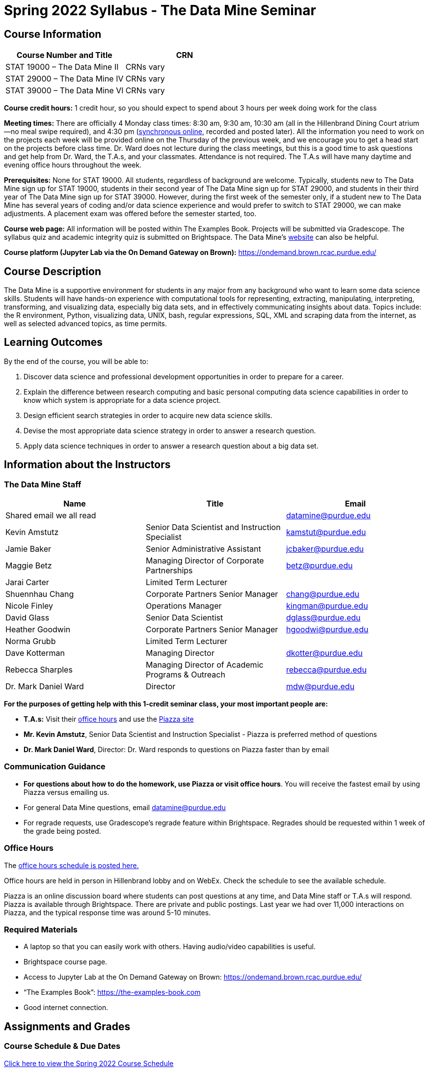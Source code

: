 = Spring 2022 Syllabus - The Data Mine Seminar

== Course Information 

[%header,format=csv]
|===
Course Number and Title, CRN
STAT 19000 – The Data Mine II, CRNs vary 
STAT 29000 – The Data Mine IV, CRNs vary 
STAT 39000 – The Data Mine VI, CRNs vary 
|===

*Course credit hours:* 1 credit hour, so you should expect to spend about 3 hours per week doing work
for the class

*Meeting times:* There are officially 4 Monday class times: 8:30 am, 9:30 am, 10:30 am (all in the Hillenbrand Dining Court atrium—no meal swipe required), and 4:30 pm (link:https://purdue.webex.com/meet/mdw[synchronous online], recorded and posted later). All the information you need to work on the projects each week will be provided online on the Thursday of the previous week, and we encourage you to get a head start on the projects before class time. Dr. Ward does not lecture during the class meetings, but this is a good time to ask questions and get help from Dr. Ward, the T.A.s, and your classmates. Attendance is not required. The T.A.s will have many daytime and evening office hours throughout the week.

*Prerequisites:*
None for STAT 19000. All students, regardless of background are welcome. Typically, students new to The Data Mine sign up for STAT 19000, students in their second year of The Data Mine sign up for STAT 29000, and students in their third year of The Data Mine sign up for STAT 39000. However, during the first week of the semester only, if a student new to The Data Mine has several years of coding and/or data science experience and would prefer to switch to STAT 29000, we can make adjustments. A placement exam was offered before the semester started, too.

*Course web page:* All information will be posted within The Examples Book. Projects will be submitted via Gradescope. The syllabus quiz and academic integrity quiz is submitted on Brightspace. 
The Data Mine’s link:https://datamine.purdue.edu[website] can also be helpful. 

*Course platform (Jupyter Lab via the On Demand Gateway on Brown):*
https://ondemand.brown.rcac.purdue.edu/

== Course Description

The Data Mine is a supportive environment for students in any major from any background who want to learn some data science skills. Students will have hands-on experience with computational tools for representing, extracting, manipulating, interpreting, transforming, and visualizing data, especially big data sets, and in effectively communicating insights about data. Topics include: the R environment, Python, visualizing data, UNIX, bash, regular expressions, SQL, XML and scraping data from the internet, as well as selected advanced topics, as time permits.

== Learning Outcomes

By the end of the course, you will be able to:

1. Discover data science and professional development opportunities in order to prepare for a career.
2. Explain the difference between research computing and basic personal computing data science capabilities in order to know which system is appropriate for a data science project.
3. Design efficient search strategies in order to acquire new data science skills.
4. Devise the most appropriate data science strategy in order to answer a research question.
5. Apply data science techniques in order to answer a research question about a big data set.

== Information about the Instructors 

=== The Data Mine Staff

[%header,format=csv]
|===
Name, Title, Email
Shared email we all read, , datamine@purdue.edu
Kevin Amstutz, Senior Data Scientist and Instruction Specialist, kamstut@purdue.edu 
Jamie Baker, Senior Administrative Assistant, jcbaker@purdue.edu
Maggie Betz, Managing Director of Corporate Partnerships, betz@purdue.edu
Jarai Carter, Limited Term Lecturer, 
Shuennhau Chang, Corporate Partners Senior Manager, chang@purdue.edu
Nicole Finley, Operations Manager, kingman@purdue.edu
David Glass, Senior Data Scientist, dglass@purdue.edu
Heather Goodwin, Corporate Partners Senior Manager, hgoodwi@purdue.edu
Norma Grubb, Limited Term Lecturer, 
Dave Kotterman, Managing Director, dkotter@purdue.edu
Rebecca Sharples, Managing Director of Academic Programs & Outreach, rebecca@purdue.edu
Dr. Mark Daniel Ward, Director, mdw@purdue.edu

|===


*For the purposes of getting help with this 1-credit seminar class, your most important people are:*

• *T.A.s:* Visit their xref:officehours.adoc[office hours] and use the link:https://piazza.com/[Piazza site]
• *Mr. Kevin Amstutz*, Senior Data Scientist and Instruction Specialist - Piazza is preferred method of questions
• *Dr. Mark Daniel Ward*, Director: Dr. Ward responds to questions on Piazza faster than by email


=== Communication Guidance

• *For questions about how to do the homework, use Piazza or visit office hours*. You will receive the fastest email by using Piazza versus emailing us. 
• For general Data Mine questions, email datamine@purdue.edu
• For regrade requests, use Gradescope’s regrade feature within Brightspace. Regrades should be
requested within 1 week of the grade being posted.


=== Office Hours

The xref:officehours.adoc[office hours schedule is posted here.]

Office hours are held in person in Hillenbrand lobby and on WebEx. Check the schedule to see the available schedule.

Piazza is an online discussion board where students can post questions at any time, and Data Mine staff or T.A.s will respond. Piazza is available through Brightspace. There are private and public postings. Last year we had over 11,000 interactions on Piazza, and the typical response time was around 5-10 minutes.



=== Required Materials

• A laptop so that you can easily work with others. Having audio/video capabilities is useful.
• Brightspace course page.
• Access to Jupyter Lab at the On Demand Gateway on Brown:
https://ondemand.brown.rcac.purdue.edu/
• “The Examples Book”: https://the-examples-book.com
• Good internet connection.






== Assignments and Grades


=== Course Schedule & Due Dates

xref:s2022-schedule.adoc[Click here to view the Spring 2022 Course Schedule]

See the schedule and later parts of the syllabus for more details, but here is an overview of how the course works:

In the first week of the beginning of the semester, you will have some “housekeeping” tasks to do, which include taking the Syllabus quiz and Academic Integrity quiz.

Generally, every week from the very beginning of the semester, you will have your new projects released on a Thursday, and they are due 8 days later on the Friday at 11:55 pm Purdue West Lafayette (Eastern) time. You will need to do 3 Outside Event reflections.

We will have 14 weekly projects available, but we only count your best 10. This means you could miss up to 4 projects due to illness or other reasons, and it won’t hurt your grade. We suggest trying to do as many projects as possible so that you can keep up with the material. The projects are much less stressful if they aren’t done at the last minute, and it is possible that our systems will be stressed if you wait until Friday night causing unexpected behavior and long wait times. Try to start your projects on or before Monday each week to leave yourself time to ask questions. 

[cols="4,1"]
|===

|Projects (best 10 out of Projects #1-14) |86% 
|Outside event reflections (3 total) |12% 
|Academic Integrity Quiz |1% 
|Syllabus Quiz |1% 
|*Total* |*100%*

|===




=== Grading Scale
In this class grades reflect your achievement throughout the semester in the various course components listed above. Your grades will be maintained in Brightspace. This course will follow the 90-80-70-60 grading scale for A, B, C, D cut-offs. If you earn a 90.000 in the class, for example, that is a solid A. +/- grades will be given at the instructor’s discretion below these cut-offs. If you earn an 89.11 in the class, for example, this may be an A- or a B+.

* A: 100.000% – 90.000%
* B: 89.999% – 80.000%
* C: 79.999% – 70.000%
* D: 69.999% – 60.000%
* F: 59.999% – 0.000%


 
=== Late Policy 

We generally do NOT accept late work. For the projects, we count only your best 10 out of 14, so that gives you a lot of flexibility. We need to be able to post answer keys for the rest of the class in a timely manner, and we can’t do this if we are waiting for other students to turn their work in.


=== Projects 

• The projects will help you achieve Learning Outcomes #2-5.
• Each weekly programming project is worth 10 points.
• There will be 13 projects available over the semester, and your best 10 will count.
• The 3 project grades that are dropped could be from illnesses, absences, travel, family
emergencies, or simply low scores. No excuses necessary.
• No late work will be accepted, even if you are having technical difficulties, so do not work at the
last minute.
• There are many opportunities to get help throughout the week, either through Piazza or office
hours. We’re waiting for you! Ask questions!
• Follow the instructions for how to submit your projects properly through Gradescope in
Brightspace.
• It is ok to get help from others or online, although it is important to document this help in the
comment sections of your project submission. You need to say who helped you and how they
helped you.
• Each week, the project will be posted on the Thursday before the seminar, the project will be
the topic of the seminar and any office hours that week, and then the project will be due by
11:55 pm Eastern time on the following Friday. See the schedule for specific dates.
• If you need to request a regrade on any part of your project, use the regrade request feature
inside Gradescope. The regrade request needs to be submitted within one week of the grade being posted (we send an announcement about this).


=== Outside Event Reflections

• The Outside Event reflections will help you achieve Learning Outcome #1. They are an opportunity for you to learn more about data science applications, career development, and diversity.
• Throughout the semester, The Data Mine will have many special events and speakers, typically happening in person so you can interact with the presenter, but some may be online and possibly recorded.
• These eligible opportunities will be posted on The Data Mine’s website and updated frequently https://docs.google.com/document/d/1tMRrVM08WEqs4E76K9N0Ik6TpytiVBsadUM4ialYqzw/ Feel free to suggest good events that you hear about, too.
• You are required to attend 3 of these over the semester, with 1 due each month. See the schedule for specific due dates.
• You are welcome to do all 3 reflections early. For example, you could submit all 3 reflections in September.
• You must submit your outside event reflection within 1 week of attending the event or watching the recording.
• Follow the instructions on Brightspace for writing and submitting these reflections.
• At least one of these events should be on the topic of Professional Development. These
events will be designated by “PD” next to the event on the schedule.
• For each of the 3 required events, write a minimum 1-page (double-spaced, 12-pt font) reflection that includes the name of the event and speaker, the time and date of the event, what was discussed at the event, what you learned from it, what new ideas you would like to explore as a result of what you learned at the event, and what question(s) you would like to ask the presenter if you met them at an after-presentation reception. This should not be just a list of notes you took from the event—it is a reflection. The header of your reflection should not take up more than 2 lines!
• We read every single reflection! We care about what you write! We have used these connections to provide new opportunities for you, to thank our speakers, and to learn more about what interests you.



== How to succeed in this course

If you would like to be a successful Data Mine student:

• Be excited to challenge yourself and learn impressive new skills. Don’t get discouraged if something is difficult—you’re here because you want to learn, not because you already know everything!
• Start on the weekly projects on or before Mondays so that you have plenty of time to get help from your classmates, TAs, and Data Mine staff. Don’t wait until the due date to start!
• Remember that Data Mine staff and TAs are excited to work with you! Take advantage of us as resources.
• Network! Get to know your classmates, even if you don’t see them in an actual classroom. You are all part of The Data Mine because you share interests and goals. You have over 800 potential new friends!
• Use “The Examples Book” with lots of explanations and examples to get you started. Google, Stack Overflow, etc. are all great, but “The Examples Book” has been carefully put together to be the most useful to you. https://the-examples-book.com
• Expect to spend approximately 3 hours per week on the projects. Some might take less time, and occasionally some might take more.
• Don’t forget about the syllabus quiz, academic integrity quiz, and outside event reflections. They all contribute to your grade and are part of the course for a reason.
• If you get behind or feel overwhelmed about this course or anything else, please talk to us!
• Stay on top of deadlines. Announcements will also be sent out every Monday morning, but you
should keep a copy of the course schedule where you see it easily.
• Read your emails!


== Attendance Policy 

While everything we are doing in The Data Mine this semester can be done online, rather than in person, and no part of your seminar grade comes from attendance, we want to remind you of general campus attendance policies during COVID-19. Students should stay home and contact the Protect Purdue Health Center (496-INFO) if they feel ill, have any symptoms associated with COVID-19, or suspect they have been exposed to the virus. In the current context of COVID-19, in-person attendance will not be a factor in the final grades, but the student still needs to inform the instructor of any conflict that can be anticipated and will affect the submission of an assignment. Only the instructor can excuse a

student from a course requirement or responsibility. When conflicts can be anticipated, such as for many University-sponsored activities and religious observations, the student should inform the instructor of the situation as far in advance as possible. For unanticipated or emergency conflict, when advance notification to an instructor is not possible, the student should contact the instructor as soon as possible by email or by phone. When the student is unable to make direct contact with the instructor and is unable to leave word with the instructor’s department because of circumstances beyond the student’s control, and in cases of bereavement, quarantine, or isolation, the student or the student’s representative should contact the Office of the Dean of Students via email or phone at 765-494-1747. Our course Brightspace includes a link on Attendance and Grief Absence policies under the University Policies menu.

== Purdue Policies & Resources 

=== Academic Guidance in the Event a Student is Quarantined/Isolated 

If you must miss class at any point in time during the semester, please reach out to me via email so that we can communicate about how you can maintain your academic progress. If you find yourself too sick to progress in the course, notify your adviser and notify me via email or Brightspace. We will make arrangements based on your particular situation. Please note that, according to link:https://protect.purdue.edu/updates/purdue-announces-additional-details-for-students-on-normal-operations-for-fall-2021/[Details for Students on Normal Operations for Fall 2021] announced on the Protect Purdue website, “individuals who test positive for COVID-19 are not guaranteed remote access to all course activities, materials, and assignments.”

=== Class Behavior

You are expected to behave in a way that promotes a welcoming, inclusive, productive learning environment.  You need to be prepared for your individual and group work each week, and you need to include everybody in your group in any discussions.  Respond promptly to all communications and show up for any appointments that are scheduled.  If your group is having trouble working well together, try hard to talk through the difficulties—this is an important skill to have for future professional experiences.  If you are still having difficulties, ask The Data Mine staff to meet with your group.

=== Academic Integrity 

Academic integrity is one of the highest values that Purdue University holds.  Individuals are encouraged to alert university officials to potential breaches of this value by either link:mailto:integrity@purdue.edu[emailing] or by calling 765-494-8778.  While information may be submitted anonymously, the more information that is submitted provides the greatest opportunity for the university to investigate the concern.

In STAT 19000/29000/39000, we encourage students to work together. However, there is a difference between good collaboration and academic misconduct. We expect you to read over this list, and you will be held responsible for violating these rules. We are serious about protecting the hard-working students in this course. We want a grade for STAT 19000/29000/39000 to have value for everyone and to represent what you truly know. We may punish both the student who cheats and the student who allows or enables another student to cheat. Punishment could include receiving a 0 on a project, receiving an F for the course, and/or being reported to the Office of The Dean of Students.

*Good Collaboration:*

• First try the project yourself, on your own.
• After trying the project yourself, then get together with a small group of other students who
have also tried the project themselves to discuss ideas for how to do the more difficult problems. Document in the comments section any suggestions you took from your classmates or your TA.
• Finish the project on your own so that what you turn in truly represents your own understanding of the material.
• Look up potential solutions for how to do part of the project online, but document in the comments section where you found the information.
• If the assignment involves writing a long, worded explanation, you may proofread somebody’s completed written work and allow them to proofread your work. Do this only after you have both completed your own assignments, though.

*Academic Misconduct:*

• Divide up the problems among a group. (You do #1, I’ll do #2, and he’ll do #3: then we’ll share our work to get the assignment done more quickly.)
• Attend a group work session without having first worked all of the problems yourself.
• Allowing your partners to do all of the work while you copy answers down, or allowing an
unprepared partner to copy your answers.
• Letting another student copy your work or doing the work for them.
• Sharing files or typing on somebody else’s computer or in their computing account.
• Getting help from a classmate or a TA without documenting that help in the comments section.
• Looking up a potential solution online without documenting that help in the comments section.
• Reading someone else’s answers before you have completed your work.
• Have a tutor or TA work though all (or some) of your problems for you.
• Uploading, downloading, or using old course materials from Course Hero, Chegg, or similar sites.
• Using the same outside event reflection (or parts of it) more than once. Using an outside event reflection from a previous semester.
• Using somebody else’s outside event reflection rather than attending the event yourself.

The link:https://www.purdue.edu/odos/osrr/honor-pledge/about.html[Purdue Honor Pledge] “As a boilermaker pursuing academic excellence, I pledge to be honest and true in all that I do. Accountable together - we are Purdue"  

Please refer to the link:https://www.purdue.edu/odos/osrr/academic-integrity/index.html[student guide for academic integrity] for more details.


*Purdue’s Copyrighted Materials Policy:*

Among the materials that may be protected by copyright law are the lectures, notes, and other material presented in class or as part of the course. Always assume the materials presented by an instructor are protected by copyright unless the instructor has stated otherwise. Students enrolled in, and authorized visitors to, Purdue University courses are permitted to take notes, which they may use for individual/group study or for other non-commercial purposes reasonably arising from enrollment in the course or the University generally.
Notes taken in class are, however, generally considered to be “derivative works” of the instructor’s presentations and materials, and they are thus subject to the instructor’s copyright in such presentations and materials. No individual is permitted to sell or otherwise barter notes, either to other students or to any commercial concern, for a course without the express written permission of the course instructor. To obtain permission to sell or barter notes, the individual wishing to sell or barter the notes must be registered in the course or must be an approved visitor to the class. Course instructors may choose to grant or not grant such permission at their own discretion, and may require a review of the notes prior to their being sold or bartered. If they do grant such permission, they may revoke it at any time, if they so choose.

=== Nondiscrimination Statement
Purdue University is committed to maintaining a community which recognizes and values the inherent worth and dignity of every person; fosters tolerance, sensitivity, understanding, and mutual respect among its members; and encourages each individual to strive to reach his or her own potential.  In pursuit of its goal of academic excellence, the University seeks to develop and nurture diversity.  The University believes that diversity among its many members strengthens the institution, stimulates creativity, promotes the exchange of ideas, and enriches campus life. link:https://www.purdue.edu/purdue/ea_eou_statement.php[Link to Purdue’s nondiscrimination policy statement.]

=== Students with Disabilities
Purdue University strives to make learning experiences as accessible as possible. If you anticipate or experience physical or academic barriers based on disability, you are welcome to let me know so that we can discuss options. You are also encouraged to contact the Disability Resource Center at: link:mailto:drc@purdue.edu[drc@purdue.edu] or by phone: 765-494-1247.  

If you have been certified by the Office of the Dean of Students as someone needing a course adaptation or accommodation because of a disability OR if you need special arrangements in case the building must be evacuated, please contact The Data Mine staff during the first week of classes.  We are happy to help you.

=== Mental Health Resources

•	*If you find yourself beginning to feel some stress, anxiety and/or feeling slightly overwhelmed,* try link:https://purdue.welltrack.com/[WellTrack]. Sign in and find information and tools at your fingertips, available to you at any time. 
•	*If you need support and information about options and resources*, please contact or see the link:https://www.purdue.edu/odos/[Office of the Dean of Students]. Call 765-494-1747. Hours of operation are M-F, 8 am- 5 pm.
•	*If you find yourself struggling to find a healthy balance between academics, social life, stress*, etc. sign up for free one-on-one virtual or in-person sessions with a link:https://www.purdue.edu/recwell/fitness-wellness/wellness/one-on-one-coaching/wellness-coaching.php[Purdue Wellness Coach at RecWell]. Student coaches can help you navigate through barriers and challenges toward your goals throughout the semester. Sign up is completely free and can be done on BoilerConnect. If you have any questions, please contact Purdue Wellness at evans240@purdue.edu.
•	*If you’re struggling and need mental health services:* Purdue University is committed to advancing the mental health and well-being of its students. If you or someone you know is feeling overwhelmed, depressed, and/or in need of mental health support, services are available. For help, such individuals should contact link:https://www.purdue.edu/caps/[Counseling and Psychological Services (CAPS)] at 765-494-6995 during and after hours, on weekends and holidays, or by going to the CAPS office of the second floor of the Purdue University Student Health Center (PUSH) during business hours. 

=== Violent Behavior Policy 

Purdue University is committed to providing a safe and secure campus environment for members of the university community. Purdue strives to create an educational environment for students and a work environment for employees that promote educational and career goals. Violent Behavior impedes such goals. Therefore, Violent Behavior is prohibited in or on any University Facility or while participating in any university activity. See the link:https://www.purdue.edu/policies/facilities-safety/iva3.html[University’s full violent behavior policy] for more detail.

=== Diversity and Inclusion Statement

In our discussions, structured and unstructured, we will explore a variety of challenging issues, which can help us enhance our understanding of different experiences and perspectives. This can be challenging, but in overcoming these challenges we find the greatest rewards. While we will design guidelines as a group, everyone should remember the following points:

•	We are all in the process of learning about others and their experiences. Please speak with me, anonymously if needed, if something has made you uncomfortable.
•	Intention and impact are not always aligned, and we should respect the impact something may have on someone even if it was not the speaker’s intention.
•	We all come to the class with a variety of experiences and a range of expertise, we should respect these in others while critically examining them in ourselves.

=== Basic Needs Security Resources 

Any student who faces challenges securing their food or housing and believes this may affect their performance in the course is urged to contact the Dean of Students for support. There is no appointment needed and Student Support Services is available to serve students from 8:00 – 5:00, Monday through Friday. The link:https://www.purdue.edu/vpsl/leadership/About/ACE_Campus_Pantry.html[ACE Campus Food Pantry] is open to the entire Purdue community). 

Considering the significant disruptions caused by the current global crisis as it related to COVID-19, students may submit requests for emergency assistance from the link:https://www.purdue.edu/odos/resources/critical-need-fund.html[Critical Needs Fund]. 

=== Course Evaluation

During the last two weeks of the semester, you will be provided with an opportunity to give anonymous feedback on this course and your instructor. Purdue uses an online course evaluation system. You will receive an official email from evaluation administrators with a link to the online evaluation site. You will have up to 10 days to complete this evaluation. Your participation is an integral part of this course, and your feedback is vital to improving education at Purdue University. I strongly urge you to participate in the evaluation system. 

You may email feedback to us anytime at link:mailto:datamine@purdue.edu[datamine@purdue.edu]. We take feedback from our students seriously, as we want to create the best learning experience for you!  

=== General Classroom Guidance Regarding Protect Purdue 

Any student who has substantial reason to believe that another person is threatening the safety of others by not complying with Protect Purdue protocols is encouraged to report the behavior to and discuss the next steps with their instructor. Students also have the option of reporting the behavior to the link:purdue.edu/odos/osrr/[Office of the Student Rights and Responsibilities]. See also link:https://catalog.purdue.edu/content.php?catoid=7&navoid=2852#purdue-university-bill-of-student-rights[Purdue University Bill of Student Rights] and the Violent Behavior Policy under University Resources in Brightspace.  

=== Campus Emergencies

In the event of a major campus emergency, course requirements, deadlines and grading percentages are subject to changes that may be necessitated by a revised semester calendar or other circumstances. Here are ways to get information about changes in this course:  

•	Brightspace or by e-mail from Data Mine staff.  
•	General information about a campus emergency can be found on the Purdue website:  link:www.purdue.edu[]. 
  

=== Illness and other student emergencies

Students with *extended* illnesses should contact their instructor as soon as possible so that arrangements can be made for keeping up with the course. Extended absences/illnesses/emergencies should also go through the Office of the Dean of Students. 

=== Disclaimer 
This syllabus is subject to change. Changes will be made by an announcement in Brightspace and the corresponding course content will be updated. 

